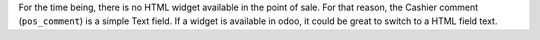 For the time being, there is no HTML widget available in the point of sale.
For that reason, the Cashier comment (``pos_comment``) is a simple Text field.
If a widget is available in odoo, it could be great to switch to a HTML field text.
